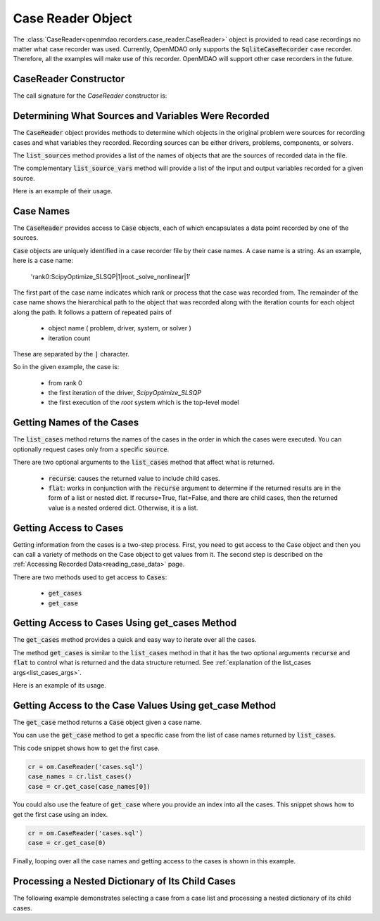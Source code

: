 .. _case_reader:

******************
Case Reader Object
******************

The :class:`CaseReader<openmdao.recorders.case_reader.CaseReader>` object is provided to read case recordings no
matter what case recorder was used.
Currently, OpenMDAO only supports the :code:`SqliteCaseRecorder` case
recorder. Therefore, all the examples will
make use of this recorder. OpenMDAO will support other case recorders in the future.

CaseReader Constructor
--------------------

The call signature for the `CaseReader` constructor is:

.. automethod:: openmdao.recorders.sqlite_reader.SqliteCaseReader.__init__
    :noindex:

Determining What Sources and Variables Were Recorded
----------------------------------------------------

The :code:`CaseReader` object provides methods to determine which objects in the original problem were sources
for recording cases and what variables they recorded. Recording sources can be either drivers, problems,
components, or solvers.

The :code:`list_sources` method provides a
list of the names of objects that are the sources of recorded data in the file.

.. automethod:: openmdao.recorders.base_case_reader.BaseCaseReader.list_sources
    :noindex:

The complementary :code:`list_source_vars` method will provide a list of the input and output variables recorded
for a given source.

.. automethod:: openmdao.recorders.base_case_reader.BaseCaseReader.list_source_vars
    :noindex:

Here is an example of their usage.

.. embed-code::
    openmdao.recorders.tests.test_sqlite_reader.TestFeatureSqliteReader.test_feature_list_sources
    :layout: interleave


Case Names
----------

The :code:`CaseReader` provides access to :code:`Case` objects, each of which encapsulates a data point recorded by
one of the sources.

:code:`Case` objects are uniquely identified in a case recorder file by their case names. A case name is a string.
As an example, here is a case name:

    'rank0:ScipyOptimize_SLSQP|1|root._solve_nonlinear|1'

The first part of the case name indicates which rank or process that the case was recorded from. The remainder of the
case name shows the hierarchical path to the object that was recorded along with the iteration counts for each object
along the path. It follows a pattern of repeated pairs of

    - object name ( problem, driver, system, or solver )
    - iteration count

These are separated by the :code:`|` character.

So in the given example, the case is:

    - from rank 0
    - the first iteration of the driver, `ScipyOptimize_SLSQP`
    - the first execution of the `root` system which is the top-level model

Getting Names of the Cases
--------------------------

The :code:`list_cases` method returns the names of the cases in the order in which
the cases were executed. You can optionally request cases only from a specific :code:`source`.

.. automethod:: openmdao.recorders.base_case_reader.BaseCaseReader.list_cases
    :noindex:

.. _list_cases_args:

There are two optional arguments to the :code:`list_cases` method that affect what is returned.

    - :code:`recurse`: causes the returned value to include child cases.

    - :code:`flat`: works in conjunction with the :code:`recurse` argument to determine if the returned
      results are in the form of a list or nested dict. If recurse=True, flat=False, and there are child cases, then
      the returned value is a nested ordered dict. Otherwise, it is a list.


Getting Access to Cases
-----------------------

Getting information from the cases is a two-step process. First, you need to get access to the Case object and then
you can call a variety of methods on the Case object to get values from it. The second step is described on the
:ref:`Accessing Recorded Data<reading_case_data>` page.

There are two methods used to get access to :code:`Cases`:

    - :code:`get_cases`
    - :code:`get_case`


Getting Access to Cases Using get_cases Method
----------------------------------------------

The :code:`get_cases` method provides a quick and easy way to iterate over all the cases.

.. automethod:: openmdao.recorders.base_case_reader.BaseCaseReader.get_cases
    :noindex:

The method :code:`get_cases` is similar to the :code:`list_cases` method in that it has the two optional arguments
:code:`recurse` and :code:`flat` to control what is returned and the data structure returned. See
:ref:`explanation of the list_cases args<list_cases_args>`.

Here is an example of its usage.

.. embed-code::
    openmdao.recorders.tests.test_sqlite_reader.TestFeatureSqliteReader.test_feature_get_cases
    :layout: code, output

Getting Access to the Case Values Using get_case Method
-------------------------------------------------------

The :code:`get_case` method returns a :code:`Case` object given a case name.

.. automethod:: openmdao.recorders.base_case_reader.BaseCaseReader.get_case
    :noindex:

You can use the :code:`get_case` method to get a specific case from the list of case names returned by
:code:`list_cases`.

This code snippet shows how to get the first case.

.. code::

    cr = om.CaseReader('cases.sql')
    case_names = cr.list_cases()
    case = cr.get_case(case_names[0])

You could also use the feature of :code:`get_case` where you provide an index into all the cases. This snippet shows
how to get the first case using an index.

.. code::

    cr = om.CaseReader('cases.sql')
    case = cr.get_case(0)


Finally, looping over all the case names and getting access to the cases is shown in this example.

.. embed-code::
    openmdao.recorders.tests.test_sqlite_reader.TestFeatureSqliteReader.test_feature_list_cases
    :layout: code, output

Processing a Nested Dictionary of Its Child Cases
-------------------------------------------------
The following example demonstrates selecting a case from a case list and processing a nested
dictionary of its child cases.

.. embed-code::
    openmdao.recorders.tests.test_sqlite_reader.TestFeatureSqliteReader.test_feature_get_cases_nested
    :layout: code, output

